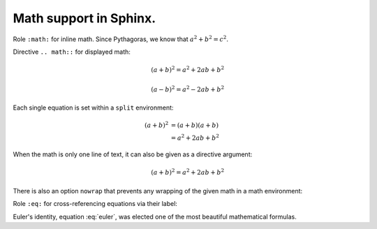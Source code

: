 Math support in  Sphinx.
-----------------------------------------

Role ``:math:`` for inline math. 
Since Pythagoras, we know that :math:`\ a^2 + b^2 = c^2`.

Directive ``.. math::`` for displayed math:

.. math::

   (a + b)^2 = a^2 + 2ab + b^2

   (a - b)^2 = a^2 - 2ab + b^2

Each single equation is set within a ``split`` environment:

.. math::

   (a + b)^2  &=  (a + b)(a + b) \\
              &=  a^2 + 2ab + b^2

When the math is only one line of text, it can also be given as a directive argument:

.. math:: (a + b)^2 = a^2 + 2ab + b^2

There is also an option ``nowrap`` that prevents any wrapping of the given math in a math environment:

.. math::
   :nowrap:

   \begin{eqnarray}
      y    & = & ax^2 + bx + c \\
      f(x) & = & x^2 + 2xy + y^2
   \end{eqnarray}

Role ``:eq:`` for cross-referencing equations via their label:

.. math:: e^{i\pi} + 1 = 0
   :label: euler

Euler's identity, equation :eq:`euler`, was elected one of the most
beautiful mathematical formulas.
